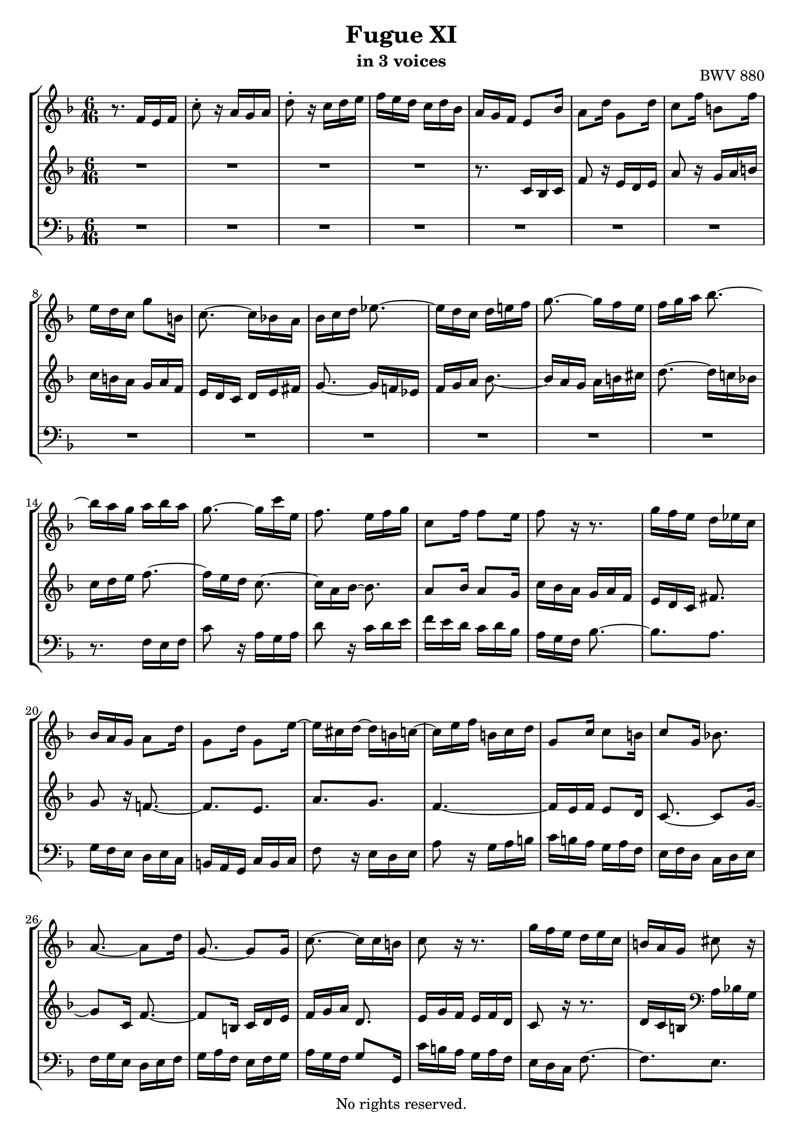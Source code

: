 \version "2.18.2"

%This edition was prepared and typeset by Kyle Rother using the 1866 Breitkopf & Härtel Bach-Gesellschaft Ausgabe as primary source. 
%Reference was made to both the Henle and Bärenreiter urtext editions, as well as the critical and scholarly commentary of Alfred Dürr, however the final expression is in all cases that of the composer or present editor.
%This edition is in the public domain, and the editor does not claim any rights in the content.

\header {
  title = "Fugue XI"
  subtitle = "in 3 voices"
  opus = "BWV 880"
  copyright = "No rights reserved."
  tagline = ""
}

global = {
  \key f \major
  \numericTimeSignature
  \time 6/16
}

soprano = \relative c' {
  \global
  
  r8. f16 e f | % m. 1
  c'8-. r16 a g a | % m. 2
  d8-. r16 c d e | % m. 3
  f16 e d c d bes | % m. 4
  a16 g f e8 bes'16 | % m. 5
  a8 d16 g,8 d'16 | % m. 6
  c8 f16 b,!8 f'16 | % m. 7
  e16 d c g'8 b,!16 | % m. 8
  c8.~ c16 bes! a | % m. 9
  bes16 c d es8.~ | % m. 10
  es16 d c d e! f | % m. 11
  g8.~ g16 f e | % m. 12
  f16 g a bes8.~ | % m. 13
  bes16 a g a bes a | % m. 14
  g8.~ g16 c e, | % m. 15
  f8. e16 f g | % m. 16
  c,8 f16 f8 e16 | % m. 17
  f8 r16 r8. | % m. 18
  g16 f e d es c | % m. 19
  bes16 a g a8 d16 | % m. 20
  g,8 d'16 g,8 e'16~ | % m. 21
  e16 cis d~ d b! c!~ | % m. 22
  c16 e f b,! c d | % m. 23
  g,8 c16 c8 b!16 | % m. 24
  c8 g16 bes!8. | % m. 25
  a8.~ a8 d16 | % m. 26
  g,8.~ g8 g16 | % m. 27
  c8.~ c16 c b! | % m. 28
  c8 r16 r8. | % m. 29
  g'16 f e d e c | % m. 30
  b!16 a g cis8 r16 | % m. 31
  a'16 g f e f d | % m. 32
  cis16 b! a d8.~ | % m. 33
  d16 c! b! c8.~ | % m. 34
  c16 bes! a bes8.~ | % m. 35
  bes16 c bes a bes g | % m. 36
  fis16 e d g8.~ | % m. 37
  g16 f! e f g a | % m. 38
  bes8.~ bes16 a g | % m. 39
  a8.~ a16 bes c | % m. 40
  d8.~ d16 c bes | % m. 41
  c8.~ c16 d e | % m. 42
  f8.~ f16 e d | % m. 43
  e8.~ e16 f g | % m. 44
  a16 g f e f32 e d c | % m. 45
  f4. | % m. 46
  es16 g fis g8.~ | % m. 47
  g8. fis16 g a | % m. 48
  bes,16 d c bes c a | % m. 49
  g8 es'16 cis8 a16~ | % m. 50
  a16 a d cis d e | % m. 51
  d16 e f bes,8.~ | % m. 52
  bes16 e g c,8.~ | % m. 53
  c16 bes a bes8 r16 | % m. 54
  r16 r bes a8 g16 | % m. 55
  f8.~ f16 es d | % m. 56
  c8.~ c16 d es | % m. 57
  f8.~ f16 g a | % m. 58
  bes8.~ bes16 c d | % m. 59
  es4.~ | % m. 60
  es16 d c d es d | % m. 61
  c8.~ c16 c f | % m. 62
  bes,8.~ bes16 bes es | % m. 63
  a,8.~ a16 a d | % m. 64
  g,8.~ g16 g c | % m. 65
  f,8.~ f8 bes16~ | % m. 66
  bes16 g a~ a8 d16 | % m. 67
  bes8. a16 bes c | % m. 68
  d16 c es d es c | % m. 69
  bes4.~ | % m. 70
  bes4.~ | % m. 71
  bes8.~ bes16 g as | % m. 72
  as8.~ as16 f g | % m. 73
  g8.~ g16 e f | % m. 74
  f8.~ f16 d! e | % m. 75
  e8 r16 as8.~ | % m. 76
  as16 f g g8.~ | % m. 77
  g16 f e d c' f | % m. 78
  bes,8.~ bes16 e g | % m. 79
  c,8.~ c16 f as | % m. 80
  des,8 f16 bes8 des,16 | % m. 81
  c8 bes'16 as8 f16 | % m. 82
  <<
    { \stemUp s4. | s4. | s4. | c8 r16 a! g a }
    \\
    {  b!16 f' g as g f~ | f16 e! des~ des c bes~ | bes16 as g f e f~ | \stemDown f16 d e s8. }
  >> | % m. 83- 86
  <des' bes>8 r16 c d! e! | % m. 87
  f16 e d c d bes | % m. 88
  a16 f32 g a bes c8.~ | % m. 89
  c8. [bes~] | % m. 90
  bes16. g32 a bes c8.~ | % m. 91
  c16. a32 bes c d8.~ | % m. 92
  d32 bes c d e f g f e d c bes | % m. 93
  a16 c bes c8.~ | % m. 94
  c8 d16 es8. | % m. 95
  d8.~ d8 g16 | % m. 96
  e8.~ e8 a16 | % m. 97
  f8 d16 a bes g | % m. 98
  \set Score.measureLength = #(ly:make-moment 3 16) f8. \bar "|." | % m. 99
    
}

mezzo = \relative c' {
  \global
  
  R4. | % m. 1
  R4. | % m. 2
  R4. | % m. 3
  R4. | % m. 4
  r8. c16 bes c | % m. 5
  f8 r16 e d e | % m. 6
  a8 r16 g a b! | % m. 7
  c16 b! a g a f | % m. 8
  e16 d c d e fis | % m. 9
  g8.~ g16 f! es | % m. 10
  f16 g a bes8.~ | % m. 11
  bes16 a g a b! cis | % m. 12
  d8.~ d16 c! bes! | % m. 13
  c16 d e f8.~ | % m. 14
  f16 e d c8.~ | % m. 15
  c16 a bes~ bes8. | % m. 16
  a8 bes16 a8 g16 | % m. 17
  c16 bes a g a f | % m. 18
  e16 d c fis8. | % m. 19
  g8 r16 f!8.~ | % m. 20
  f8. [e] | % m. 21
  a8. [g] | % m. 22
  f4.~ | % m. 23
  f16 e f e8 d16 | % m. 24
  c8.~ c8 g'16~ | % m. 25
  g8 c,16 f8.~ | % m. 26
  f8 b,!16 c d e | % m. 27
  f16 g a d,8. | % m. 28
  e16 g f e f d | % m. 29
  c8 r16 r8. | % m. 30
  d16 c b! \clef bass a bes g | % m. 31
  f16 e d g8.~ | % m. 32
  g8. f16 e d | % m. 33
  e16 fis gis a8 r16 | % m. 34
  r8. g16 a bes | % m. 35
  c4.~ | % m. 36
  c8. bes16 a g | % m. 37
  a16 b! cis d8.~ | % m. 38
  d16 c! bes \clef treble c8.~ | % m. 39
  c16 d e f8.~ | % m. 40
  f16 e d e8.~ | % m. 41
  e16 f g a8.~ | % m. 42
  a16 g f g8.~ | % m. 43
  g16 a b! c8 r16 | % m. 44
  R4. | % m. 45
  r16 r d b!8 g16~ | % m. 46
  g8 c16 b! c d | % m. 47
  c16 d es a,8.~ | % m. 48
  a8 g16 g8 fis16 | % m. 49
  g4. | % m. 50
  f8 g16 a8 r16 | % m. 51
  r8. \clef bass f,16 e f | % m. 52
  c'8 r16 a g a | % m. 53
  d8 r16 c d e | % m. 54
  f16 e d c d bes | % m. 55
  a16 g f bes8.~ | % m. 56
  bes16 a g a8.~ | % m. 57
  a16 bes c \clef treble d8.~ | % m. 58
  d16 es f g8.~ | % m. 59
  g16 a bes c8 bes16 | % m. 60
  a8. [bes~] | % m. 61
  bes16 a g a8.~ | % m. 62
  a16 g f g8.~ | % m. 63
  g16 f e f8.~ | % m. 64
  f16 es d es8.~ | % m. 65
  es16 d c d8. | % m. 66
  c8. [f~] | % m. 67
  f16 d es r8. | % m. 68
  R4. | % m. 69
  r8. d16 es f | % m. 70
  g16 f as g as f | % m. 71
  e!16 f g \clef bass c,8.~ | % m. 72
  c16 as bes bes8.~ | % m. 73
  bes16 g as as8.~ | % m. 74
  as16 f g g8.~ | % m. 75
  g16 b! c~ c e f | % m. 76
  bes,8.~ bes16 e, g | % m. 77
  as4.~ | % m. 78
  as16 g f e g bes~ | % m. 79
  bes16 as g f as c~ | % m. 80
  c16 bes as g as f | % m. 81
  e8 r16 r8. | % m. 82
  r8. b! | % m. 83
  c8 d!16 e8 c16 | % m. 84
  <<
    { \stemDown f8 g16 as8. }
    \\
    { \stemUp s8. r16 c b! }
  >> | % m. 85
  c8 r16 <c es>8 r16 | % m. 86
  <des f>8 r16 r8. | % m. 87
  r16 r \clef treble bes' a8 g16 | % m. 88
  f16 r r r a es | % m. 89
  es16 d32 f g a bes16 d, f | % m. 90
  f16 e!8~ e16 e g | % m. 91
  g16 f8~ f32 c' bes a g f | % m. 92
  g32 r r16 r r8. | % m. 93
  r8. r16 r e | % m. 94
  f8 bes16 a bes c~ | % m. 95
  c8 f,16 bes8.~ | % m. 96
  bes8 g16 c8.~ | % m. 97
  c16 a bes f8 e16 | % m. 98
  f8. \bar "|." | % m. 99
    
}

bass = \relative c {
  \global
  
  R4. | % m. 1
  R4. | % m. 2
  R4. | % m. 3
  R4. | % m. 4
  R4. | % m. 5
  R4. | % m. 6
  R4. | % m. 7
  R4. | % m. 8
  R4. | % m. 9
  R4. | % m. 10
  R4. | % m. 11
  R4. | % m. 12
  R4. | % m. 13
  r8. f16 e f | % m. 14
  c'8 r16 a g a | % m. 15
  d8 r16 c d e | % m. 16
  f16 e d c d bes | % m. 17
  a16 g f bes8.~ | % m. 18
  bes8. [a] | % m. 19
  g16 f e d e c | % m. 20
  b!16 a g c b c | % m. 21
  f8 r16 e d e | % m. 22
  a8 r16 g a b! | % m. 23
  c16 b! a g a f | % m. 24
  e16 f d c d e | % m. 25
  f16 g e d e f | % m. 26
  g16 a f e f g | % m. 27
  a16 g f g8 g,16 | % m. 28
  c'16 b! a g a f | % m. 29
  e16 d c f8.~ | % m. 30
  f8. [e] | % m. 31
  d8. [bes] | % m. 32
  a4.~ | % m. 33
  a8.~ a16 bes! c | % m. 34
  d16 e fis g8 f!16 | % m. 35
  e8. [es] | % m. 36
  d4.~ | % m. 37
  d8.~ d16 e f | % m. 38
  g8. [e] | % m. 39
  f8.~ f16 g a | % m. 40
  bes8. [g] | % m. 41
  a8.~ a16 bes c | % m. 42
  d8. [b!] | % m. 43
  c8.~ c16 d e | % m. 44
  f16 e d c d bes | % m. 45
  a16 g f g a b! | % m. 46
  c16 b! a g as f! | % m. 47
  es16 d c d e! fis | % m. 48
  g16 f! es d es c | % m. 49
  bes16 a g a b! cis | % m. 50
  d16 c! bes a bes g | % m. 51
  f16 e d d'8 r16 | % m. 52
  e8 r16 es8 r16 | % m. 53
  d16 e! f e f g | % m. 54
  a,8 bes16 c8 cis16 | % m. 55
  d8.~ d16 c! bes | % m. 56
  f'8.~ f8 es16 | % m. 57
  d8 c16 bes8 a16 | % m. 58
  g8 f16 es8 d16 | % m. 59
  c8.~ c16 d es | % m. 60
  f4.~ | % m. 61
  f4.~ | % m. 62
  f4.~ | % m. 63
  f4.~ | % m. 64
  f8 r16 r8. | % m. 65
  r8. bes16 a bes | % m. 66
  f'8 r16 d c d | % m. 67
  g8 r16 f g a | % m. 68
  bes16 a g f g es | % m. 69
  d16 c bes bes' c d | % m. 70
  es16 d c bes c as | % m. 71
  g8 f16 e!8 c16 | % m. 72
  f8 r16 d8 r16 | % m. 73
  e8 r16 f8 r16 | % m. 74
  des8 r16 b!8 r16 | % m. 75
  c4.~ | % m. 76
  c4.~ | % m. 77
  c4.~ | % m. 78
  c4.~ | % m. 79
  c4.~ | % m. 80
  c4.~ | % m. 81
  c16 d e f g as | % m. 82
  d,,4. | % m. 83
  c8 r16 r8 c'16~ | % m. 84
  c8 r16 r8. | % m. 85
  <<
    { g'8 r16 f8 r16 | bes8 s16 s8. }
    \\
    { c,8 r16 c8 r16 | bes16 des f bes a g } 
  >> | % m. 86 - 87
  a8 bes16 c8 c,16 | % m. 88
  f8 r16 f, e f | % m. 89
  bes8 r16 g f g | % m. 90
  c8 r16 a g a | % m. 91
  d8 r16 bes a bes | % m. 92
  e8 r16 c d e | % m. 93
  f16 e d c d bes | % m. 94
  a16 bes g f g a | % m. 95
  bes16 c a g a bes | % m. 96
  c16 d bes a bes c | % m. 97
  d16 c bes c8 c,16 | % m. 98
  f8. \bar "|." | % m. 99
    
}

\paper {
  max-systems-per-page = 5
}

\score {
  \new StaffGroup 
  <<
    \new Staff = "soprano" 
      \soprano
    
    \new Staff = "mezzo"
      \mezzo
    
    \new Staff = "bass" 
      { \clef bass \bass }
      
  >>
  
\layout {
  indent = 0.0
  }

}
